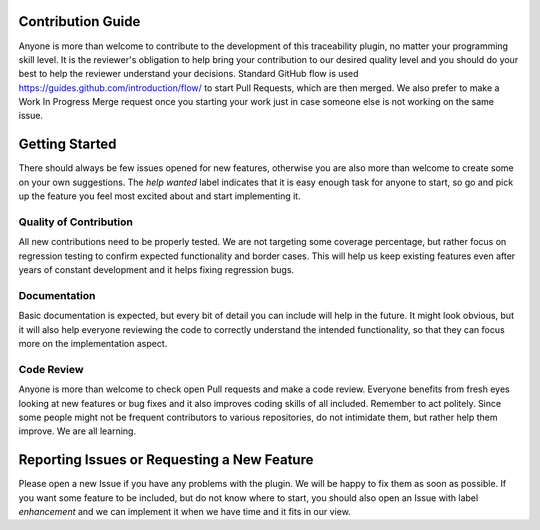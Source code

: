 Contribution Guide
==================
Anyone is more than welcome to contribute to the development of this traceability plugin,
no matter your programming skill level. It is the reviewer's obligation to help bring your
contribution to our desired quality level and you should do your best to help the reviewer
understand your decisions. Standard GitHub flow is used https://guides.github.com/introduction/flow/
to start Pull Requests, which are then merged. We also prefer to make a Work In Progress
Merge request once you starting your work just in case someone else is not working on the
same issue.

Getting Started
===============
There should always be few issues opened for new features, otherwise you are also
more than welcome to create some on your own suggestions. The `help wanted` label
indicates that it is easy enough task for anyone to start, so go and pick up the
feature you feel most excited about and start implementing it.

Quality of Contribution
-----------------------
All new contributions need to be properly tested. We are not targeting some coverage
percentage, but rather focus on regression testing to confirm expected functionality
and border cases. This will help us keep existing features even after years of constant
development and it helps fixing regression bugs.

Documentation
-------------
Basic documentation is expected, but every bit of detail you can include will help in
the future. It might look obvious, but it will also help everyone reviewing the code to
correctly understand the intended functionality, so that they can focus more on the implementation
aspect.

Code Review
-----------
Anyone is more than welcome to check open Pull requests and make a code review. Everyone
benefits from fresh eyes looking at new features or bug fixes and it also improves
coding skills of all included. Remember to act politely. Since some people might not be
frequent contributors to various repositories, do not intimidate them, but rather
help them improve. We are all learning.


Reporting Issues or Requesting a New Feature
============================================
Please open a new Issue if you have any problems with the plugin. We will be happy
to fix them as soon as possible. If you want some feature to be included, but do not know
where to start, you should also open an Issue with label `enhancement` and we
can implement it when we have time and it fits in our view.

